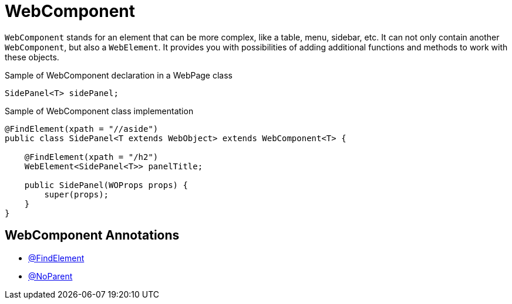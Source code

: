 = WebComponent

`WebComponent` stands for an element that can be more complex, like a table, menu, sidebar, etc. It can not only contain another `WebComponent`, but also a `WebElement`. It provides you  with possibilities of adding additional functions and methods to work with these objects.

.Sample of WebComponent declaration in a WebPage class
[source,java]
```
SidePanel<T> sidePanel;
```

.Sample of WebComponent class implementation
[source,java]
```
@FindElement(xpath = "//aside")
public class SidePanel<T extends WebObject> extends WebComponent<T> {

    @FindElement(xpath = "/h2")
    WebElement<SidePanel<T>> panelTitle;

    public SidePanel(WOProps props) {
        super(props);
    }
}
```

== WebComponent Annotations

- link:../../cheatsheets/annotations.adoc#_findelement[@FindElement]
- link:../../cheatsheets/annotations.adoc#_noparent[@NoParent]